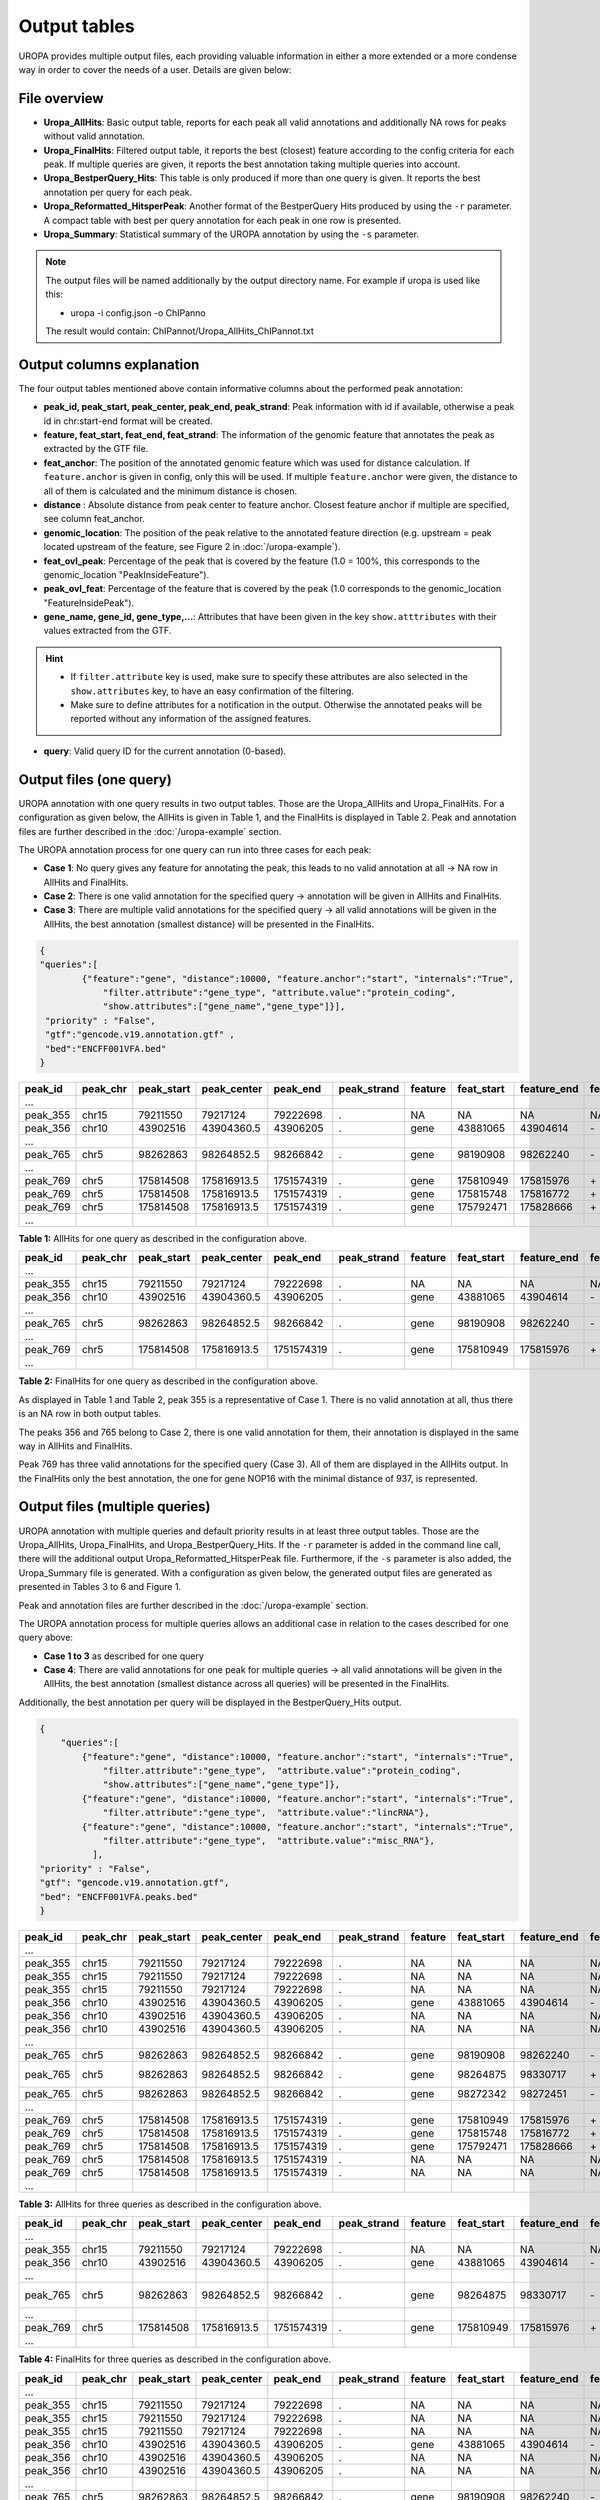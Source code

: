 Output tables
=============
UROPA provides multiple output files, each providing valuable information in either a more extended or a more condense way in order to cover the needs of a user.                                          
Details are given below:

File overview
-------------

- **Uropa_AllHits**: Basic output table, reports for each peak all valid annotations and additionally NA rows for peaks without valid annotation.

- **Uropa_FinalHits**: Filtered output table, it reports the best (closest) feature according to the config criteria for each peak. If multiple queries are given, it reports the best annotation taking multiple queries into account.                                              

- **Uropa_BestperQuery_Hits**: This table is only produced if more than one query is given. It reports the best annotation per query for each peak.

- **Uropa_Reformatted_HitsperPeak**: Another format of the BestperQuery Hits produced by using the ``-r`` parameter. A compact table with best per query annotation for each peak in one row is presented. 

- **Uropa_Summary**: Statistical summary of the UROPA annotation by using the ``-s`` parameter.

.. note::
	The output files will be named additionally by the output directory name.
	For example if uropa is used like this:
	
	.. code:: bash
	- uropa -i config.json -o ChIPanno
	
	The result would contain: ChIPannot/Uropa_AllHits_ChIPannot.txt

Output columns explanation
--------------------------

The four output tables mentioned above contain informative columns about the performed peak annotation:

- **peak_id, peak_start, peak_center, peak_end, peak_strand**: Peak information with id if available, otherwise a peak id in chr:start-end format will be created.

- **feature, feat_start, feat_end, feat_strand**: The information of the genomic feature that annotates the peak as extracted by the GTF file.

- **feat_anchor**: The position of the annotated genomic feature which was used for distance calculation. If ``feature.anchor`` is given in config, only this will be used.                                    If multiple ``feature.anchor`` were given, the distance to all of them is calculated and the minimum distance is chosen.

- **distance** : Absolute distance from peak center to feature anchor. Closest feature anchor if multiple are specified, see column feat_anchor.

- **genomic_location**: The position of the peak relative to the annotated feature direction (e.g. upstream = peak located upstream of the feature, see Figure 2 in :doc:`/uropa-example`).

- **feat_ovl_peak**: Percentage of the peak that is covered by the feature (1.0 = 100%, this corresponds to the genomic_location "PeakInsideFeature").

- **peak_ovl_feat**: Percentage of the feature that is covered by the peak (1.0 corresponds to the genomic_location "FeatureInsidePeak").

- **gene_name, gene_id, gene_type,...**: Attributes that have been given in the key ``show.atttributes`` with their values extracted from the GTF.

.. hint:: 
	- If ``filter.attribute`` key is used, make sure to specify these attributes are also selected in the ``show.attributes`` key, to have an easy confirmation of the filtering.
	- Make sure to define attributes for a notification in the output. Otherwise the annotated peaks will be reported without any information of the assigned features.

- **query**: Valid query ID for the current annotation (0-based).


Output files (one query)
------------------------
UROPA annotation with one query results in two output tables. Those are the Uropa_AllHits and Uropa_FinalHits. 
For a configuration as given below, the AllHits is given in Table 1, and the FinalHits is displayed in Table 2. 
Peak and annotation files are further described in the :doc:`/uropa-example` section. 

The UROPA annotation process for one query can run into three cases for each peak:

- **Case 1**: No query gives any feature for annotating the peak, this leads to no valid annotation at all -> NA row in AllHits and FinalHits. 
	
- **Case 2**: There is one valid annotation for the specified query -> annotation will be given in AllHits and FinalHits. 
	
- **Case 3**: There are multiple valid annotations for the specified query -> all valid annotations will be given in the AllHits, the best annotation (smallest distance) will be presented in the FinalHits.  


.. code:: json

    {
    "queries":[
            {"feature":"gene", "distance":10000, "feature.anchor":"start", "internals":"True", 
                "filter.attribute":"gene_type", "attribute.value":"protein_coding",
                "show.attributes":["gene_name","gene_type"]}], 
     "priority" : "False",
     "gtf":"gencode.v19.annotation.gtf" ,
     "bed":"ENCFF001VFA.bed"
    }
	
+----------+----------+------------+-------------+------------+-------------+---------+------------+-------------+-------------+-------------+----------+-------------------+---------------+---------------+-----------+----------------+-------+
| peak_id  | peak_chr | peak_start | peak_center | peak_end   | peak_strand | feature | feat_start | feature_end | feat_strand | feat_anchor | distance | genomic_location  | feat_ovl_peak | peak_ovl_feat | gene_name | gene_type      | query |
+==========+==========+============+=============+============+=============+=========+============+=============+=============+=============+==========+===================+===============+===============+===========+================+=======+
| …        |          |            |             |            |             |         |            |             |             |             |          |                   |               |               |           |                |       |
+----------+----------+------------+-------------+------------+-------------+---------+------------+-------------+-------------+-------------+----------+-------------------+---------------+---------------+-----------+----------------+-------+
| peak_355 | chr15    | 79211550   | 79217124    | 79222698   | .           | NA      | NA         | NA          | NA          | NA          | NA       | NA                | NA            | NA            | NA        | NA             | 0     |
+----------+----------+------------+-------------+------------+-------------+---------+------------+-------------+-------------+-------------+----------+-------------------+---------------+---------------+-----------+----------------+-------+
| peak_356 | chr10    | 43902516   | 43904360.5  | 43906205   | .           | gene    | 43881065   | 43904614    | \-          | start       | 253      | overlapStart      | 0.57          | 0.09          | HNRNPF    | protein_coding | 0     |
+----------+----------+------------+-------------+------------+-------------+---------+------------+-------------+-------------+-------------+----------+-------------------+---------------+---------------+-----------+----------------+-------+
| …        |          |            |             |            |             |         |            |             |             |             |          |                   |               |               |           |                |       |
+----------+----------+------------+-------------+------------+-------------+---------+------------+-------------+-------------+-------------+----------+-------------------+---------------+---------------+-----------+----------------+-------+
| peak_765 | chr5     | 98262863   | 98264852.5  | 98266842   | .           | gene    | 98190908   | 98262240    | \-          | start       | 261      | upstream          | 0.0           | 0.0           | CHD1      | protein_coding | 0     |
+----------+----------+------------+-------------+------------+-------------+---------+------------+-------------+-------------+-------------+----------+-------------------+---------------+---------------+-----------+----------------+-------+
| …        |          |            |             |            |             |         |            |             |             |             |          |                   |               |               |           |                |       |
+----------+----------+------------+-------------+------------+-------------+---------+------------+-------------+-------------+-------------+----------+-------------------+---------------+---------------+-----------+----------------+-------+
| peak_769 | chr5     | 175814508  | 175816913.5 | 1751574319 | .           | gene    | 175810949  | 175815976   | \+          | start       | 937      | overlapStart      | 0.31          | 0.3           | NOP16     | protein_coding | 0     |
+----------+----------+------------+-------------+------------+-------------+---------+------------+-------------+-------------+-------------+----------+-------------------+---------------+---------------+-----------+----------------+-------+
| peak_769 | chr5     | 175814508  | 175816913.5 | 1751574319 | .           | gene    | 175815748  | 175816772   | \+          | start       | 1165     | FeatureInsidePeak | 0.22          | 1.0           | HIGD2A    | protein_coding | 0     |
+----------+----------+------------+-------------+------------+-------------+---------+------------+-------------+-------------+-------------+----------+-------------------+---------------+---------------+-----------+----------------+-------+
| peak_769 | chr5     | 175814508  | 175816913.5 | 1751574319 | .           | gene    | 175792471  | 175828666   | \+          | start       | 24442    | PeakInsideFeature | 1.0           | 0.14          | ARL10     | protein_coding | 0     |
+----------+----------+------------+-------------+------------+-------------+---------+------------+-------------+-------------+-------------+----------+-------------------+---------------+---------------+-----------+----------------+-------+
| …        |          |            |             |            |             |         |            |             |             |             |          |                   |               |               |           |                |       |
+----------+----------+------------+-------------+------------+-------------+---------+------------+-------------+-------------+-------------+----------+-------------------+---------------+---------------+-----------+----------------+-------+


**Table 1:** AllHits for one query as described in the configuration above.

+----------+----------+------------+-------------+------------+-------------+---------+------------+-------------+-------------+-------------+----------+-------------------+---------------+---------------+-----------+----------------+-------+
| peak_id  | peak_chr | peak_start | peak_center | peak_end   | peak_strand | feature | feat_start | feature_end | feat_strand | feat_anchor | distance | genomic_location  | feat_ovl_peak | peak_ovl_feat | gene_name | gene_type      | query |
+==========+==========+============+=============+============+=============+=========+============+=============+=============+=============+==========+===================+===============+===============+===========+================+=======+
| …        |          |            |             |            |             |         |            |             |             |             |          |                   |               |               |           |                |       |
+----------+----------+------------+-------------+------------+-------------+---------+------------+-------------+-------------+-------------+----------+-------------------+---------------+---------------+-----------+----------------+-------+
| peak_355 | chr15    | 79211550   | 79217124    | 79222698   | .           | NA      | NA         | NA          | NA          | NA          | NA       | NA                | NA            | NA            | NA        | NA             | 0     |
+----------+----------+------------+-------------+------------+-------------+---------+------------+-------------+-------------+-------------+----------+-------------------+---------------+---------------+-----------+----------------+-------+
| peak_356 | chr10    | 43902516   | 43904360.5  | 43906205   | .           | gene    | 43881065   | 43904614    | \-          | start       | 253      | overlapStart      | 0.57          | 0.09          | HNRNPF    | protein_coding | 0     |
+----------+----------+------------+-------------+------------+-------------+---------+------------+-------------+-------------+-------------+----------+-------------------+---------------+---------------+-----------+----------------+-------+
| …        |          |            |             |            |             |         |            |             |             |             |          |                   |               |               |           |                |       |
+----------+----------+------------+-------------+------------+-------------+---------+------------+-------------+-------------+-------------+----------+-------------------+---------------+---------------+-----------+----------------+-------+
| peak_765 | chr5     | 98262863   | 98264852.5  | 98266842   | .           | gene    | 98190908   | 98262240    | \-          | start       | 261      | upstream          | 0.0           | 0.0           | CHD1      | protein_coding | 0     |
+----------+----------+------------+-------------+------------+-------------+---------+------------+-------------+-------------+-------------+----------+-------------------+---------------+---------------+-----------+----------------+-------+
| …        |          |            |             |            |             |         |            |             |             |             |          |                   |               |               |           |                |       |
+----------+----------+------------+-------------+------------+-------------+---------+------------+-------------+-------------+-------------+----------+-------------------+---------------+---------------+-----------+----------------+-------+
| peak_769 | chr5     | 175814508  | 175816913.5 | 1751574319 | .           | gene    | 175810949  | 175815976   | \+          | start       | 937      | overlapStart      | 0.31          | 0.3           | NOP16     | protein_coding | 0     |
+----------+----------+------------+-------------+------------+-------------+---------+------------+-------------+-------------+-------------+----------+-------------------+---------------+---------------+-----------+----------------+-------+
| …        |          |            |             |            |             |         |            |             |             |             |          |                   |               |               |           |                |       |
+----------+----------+------------+-------------+------------+-------------+---------+------------+-------------+-------------+-------------+----------+-------------------+---------------+---------------+-----------+----------------+-------+


**Table 2:** FinalHits for one query as described in the configuration above.

As displayed in Table 1 and Table 2, peak 355 is a representative of Case 1. There is no valid annotation at all, thus there is an NA row in both output tables. 

The peaks 356 and 765 belong to Case 2, there is one valid annotation for them, their annotation is displayed in the same way in AllHits and FinalHits. 

Peak 769 has three valid annotations for the specified query (Case 3). All of them are displayed in the AllHits output. 
In the FinalHits only the best annotation, the one for gene NOP16 with the minimal distance of 937, is represented.


Output files (multiple queries)
--------------------------------
UROPA annotation with multiple queries and default priority results in at least three output tables. 
Those are the Uropa_AllHits, Uropa_FinalHits, and Uropa_BestperQuery_Hits. 
If the ``-r`` parameter is added in the command line call, there will the additional output Uropa_Reformatted_HitsperPeak file.
Furthermore, if the ``-s`` parameter is also added, the Uropa_Summary file is generated.              
With a configuration as given below, the generated output files are generated as presented in Tables 3 to 6 and Figure 1. 

Peak and annotation files are further described in the :doc:`/uropa-example` section.       

The UROPA annotation process for multiple queries allows an additional case in relation to the cases described for one query above:

- **Case 1 to 3** as described for one query

- **Case 4**: There are valid annotations for one peak for multiple queries -> all valid annotations will be given in the AllHits, the best annotation (smallest distance across all queries) will be presented in the FinalHits. 
Additionally, the best annotation per query will be displayed in the BestperQuery_Hits output.

.. code:: json

    {
	"queries":[
            {"feature":"gene", "distance":10000, "feature.anchor":"start", "internals":"True", 
                "filter.attribute":"gene_type",  "attribute.value":"protein_coding",
                "show.attributes":["gene_name","gene_type"]},
            {"feature":"gene", "distance":10000, "feature.anchor":"start", "internals":"True", 
                "filter.attribute":"gene_type",  "attribute.value":"lincRNA"},
            {"feature":"gene", "distance":10000, "feature.anchor":"start", "internals":"True", 
                "filter.attribute":"gene_type",  "attribute.value":"misc_RNA"},
              ],
    "priority" : "False",
    "gtf": "gencode.v19.annotation.gtf",
    "bed": "ENCFF001VFA.peaks.bed"
    }

	
+----------+----------+------------+-------------+------------+-------------+---------+------------+-------------+-------------+-------------+----------+-------------------+---------------+---------------+---------------+----------------+-------+
| peak_id  | peak_chr | peak_start | peak_center | peak_end   | peak_strand | feature | feat_start | feature_end | feat_strand | feat_anchor | distance | genomic_location  | feat_ovl_peak | peak_ovl_feat | gene_name     | gene_type      | query |
+==========+==========+============+=============+============+=============+=========+============+=============+=============+=============+==========+===================+===============+===============+===============+================+=======+
| …        |          |            |             |            |             |         |            |             |             |             |          |                   |               |               |               |                |       |
+----------+----------+------------+-------------+------------+-------------+---------+------------+-------------+-------------+-------------+----------+-------------------+---------------+---------------+---------------+----------------+-------+
| peak_355 | chr15    | 79211550   | 79217124    | 79222698   | .           | NA      | NA         | NA          | NA          | NA          | NA       | NA                | NA            | NA            | NA            | NA             | 0     |
+----------+----------+------------+-------------+------------+-------------+---------+------------+-------------+-------------+-------------+----------+-------------------+---------------+---------------+---------------+----------------+-------+
| peak_355 | chr15    | 79211550   | 79217124    | 79222698   | .           | NA      | NA         | NA          | NA          | NA          | NA       | NA                | NA            | NA            | NA            | NA             | 1     |
+----------+----------+------------+-------------+------------+-------------+---------+------------+-------------+-------------+-------------+----------+-------------------+---------------+---------------+---------------+----------------+-------+
| peak_355 | chr15    | 79211550   | 79217124    | 79222698   | .           | NA      | NA         | NA          | NA          | NA          | NA       | NA                | NA            | NA            | NA            | NA             | 2     |
+----------+----------+------------+-------------+------------+-------------+---------+------------+-------------+-------------+-------------+----------+-------------------+---------------+---------------+---------------+----------------+-------+
| peak_356 | chr10    | 43902516   | 43904360.5  | 43906205   | .           | gene    | 43881065   | 43904614    | \-          | start       | 253      | overlapStart      | 0.57          | 0.09          | HNRNPF        | protein_coding | 0     |
+----------+----------+------------+-------------+------------+-------------+---------+------------+-------------+-------------+-------------+----------+-------------------+---------------+---------------+---------------+----------------+-------+
| peak_356 | chr10    | 43902516   | 43904360.5  | 43906205   | .           | NA      | NA         | NA          | NA          | NA          | NA       | NA                | NA            | NA            | NA            | NA             | 1     |
+----------+----------+------------+-------------+------------+-------------+---------+------------+-------------+-------------+-------------+----------+-------------------+---------------+---------------+---------------+----------------+-------+
| peak_356 | chr10    | 43902516   | 43904360.5  | 43906205   | .           | NA      | NA         | NA          | NA          | NA          | NA       | NA                | NA            | NA            | NA            | NA             | 2     |
+----------+----------+------------+-------------+------------+-------------+---------+------------+-------------+-------------+-------------+----------+-------------------+---------------+---------------+---------------+----------------+-------+
| …        |          |            |             |            |             |         |            |             |             |             |          |                   |               |               |               |                |       |
+----------+----------+------------+-------------+------------+-------------+---------+------------+-------------+-------------+-------------+----------+-------------------+---------------+---------------+---------------+----------------+-------+
| peak_765 | chr5     | 98262863   | 98264852.5  | 98266842   | .           | gene    | 98190908   | 98262240    | \-          | start       | 261      | upstream          | 0.0           | 0.0           | CHD1          | protein_coding | 0     |
+----------+----------+------------+-------------+------------+-------------+---------+------------+-------------+-------------+-------------+----------+-------------------+---------------+---------------+---------------+----------------+-------+
| peak_765 | chr5     | 98262863   | 98264852.5  | 98266842   | .           | gene    | 98264875   | 98330717    | \+          | start       | 22       | overlapStart      | 0.5           | 0.03          | CTD-2007H13.3 | protein_coding | 1     |
+----------+----------+------------+-------------+------------+-------------+---------+------------+-------------+-------------+-------------+----------+-------------------+---------------+---------------+---------------+----------------+-------+
| peak_765 | chr5     | 98262863   | 98264852.5  | 98266842   | .           | gene    | 98272342   | 98272451    | \-          | start       | 7598     | downstream        | 0.0           | 0.0           | Y_RNA         | protein_coding | 2     |
+----------+----------+------------+-------------+------------+-------------+---------+------------+-------------+-------------+-------------+----------+-------------------+---------------+---------------+---------------+----------------+-------+
| …        |          |            |             |            |             |         |            |             |             |             |          |                   |               |               |               |                |       |
+----------+----------+------------+-------------+------------+-------------+---------+------------+-------------+-------------+-------------+----------+-------------------+---------------+---------------+---------------+----------------+-------+
| peak_769 | chr5     | 175814508  | 175816913.5 | 1751574319 | .           | gene    | 175810949  | 175815976   | \+          | start       | 937      | overlapStart      | 0.31          | 0.3           | NOP16         | protein_coding | 0     |
+----------+----------+------------+-------------+------------+-------------+---------+------------+-------------+-------------+-------------+----------+-------------------+---------------+---------------+---------------+----------------+-------+
| peak_769 | chr5     | 175814508  | 175816913.5 | 1751574319 | .           | gene    | 175815748  | 175816772   | \+          | start       | 1165     | FeatureInsidePeak | 0.22          | 1.0           | HIGD2A        | protein_coding | 0     |
+----------+----------+------------+-------------+------------+-------------+---------+------------+-------------+-------------+-------------+----------+-------------------+---------------+---------------+---------------+----------------+-------+
| peak_769 | chr5     | 175814508  | 175816913.5 | 1751574319 | .           | gene    | 175792471  | 175828666   | \+          | start       | 24442    | PeakInsideFeature | 1.0           | 0.14          | ARL10         | protein_coding | 0     |
+----------+----------+------------+-------------+------------+-------------+---------+------------+-------------+-------------+-------------+----------+-------------------+---------------+---------------+---------------+----------------+-------+
| peak_769 | chr5     | 175814508  | 175816913.5 | 1751574319 | .           | NA      | NA         | NA          | NA          | NA          | NA       | NA                | NA            | NA            | NA            | NA             | 1     |
+----------+----------+------------+-------------+------------+-------------+---------+------------+-------------+-------------+-------------+----------+-------------------+---------------+---------------+---------------+----------------+-------+
| peak_769 | chr5     | 175814508  | 175816913.5 | 1751574319 | .           | NA      | NA         | NA          | NA          | NA          | NA       | NA                | NA            | NA            | NA            | NA             | 2     |
+----------+----------+------------+-------------+------------+-------------+---------+------------+-------------+-------------+-------------+----------+-------------------+---------------+---------------+---------------+----------------+-------+
| …        |          |            |             |            |             |         |            |             |             |             |          |                   |               |               |               |                |       |
+----------+----------+------------+-------------+------------+-------------+---------+------------+-------------+-------------+-------------+----------+-------------------+---------------+---------------+---------------+----------------+-------+
	
**Table 3:** AllHits for three queries as described in the configuration above.
 
+----------+----------+------------+-------------+------------+-------------+---------+------------+-------------+-------------+-------------+----------+-------------------+---------------+---------------+---------------+----------------+-------+
| peak_id  | peak_chr | peak_start | peak_center | peak_end   | peak_strand | feature | feat_start | feature_end | feat_strand | feat_anchor | distance | genomic_location  | feat_ovl_peak | peak_ovl_feat | gene_name     | gene_type      | query |
+==========+==========+============+=============+============+=============+=========+============+=============+=============+=============+==========+===================+===============+===============+===============+================+=======+
| …        |          |            |             |            |             |         |            |             |             |             |          |                   |               |               |               |                |       |
+----------+----------+------------+-------------+------------+-------------+---------+------------+-------------+-------------+-------------+----------+-------------------+---------------+---------------+---------------+----------------+-------+
| peak_355 | chr15    | 79211550   | 79217124    | 79222698   | .           | NA      | NA         | NA          | NA          | NA          | NA       | NA                | NA            | NA            | NA            | NA             | 0,1,2 |
+----------+----------+------------+-------------+------------+-------------+---------+------------+-------------+-------------+-------------+----------+-------------------+---------------+---------------+---------------+----------------+-------+
| peak_356 | chr10    | 43902516   | 43904360.5  | 43906205   | .           | gene    | 43881065   | 43904614    | \-          | start       | 253      | overlapStart      | 0.57          | 0.09          | HNRNPF        | protein_coding | 0     |
+----------+----------+------------+-------------+------------+-------------+---------+------------+-------------+-------------+-------------+----------+-------------------+---------------+---------------+---------------+----------------+-------+
| …        |          |            |             |            |             |         |            |             |             |             |          |                   |               |               |               |                |       |
+----------+----------+------------+-------------+------------+-------------+---------+------------+-------------+-------------+-------------+----------+-------------------+---------------+---------------+---------------+----------------+-------+
| peak_765 | chr5     | 98262863   | 98264852.5  | 98266842   | .           | gene    | 98264875   | 98330717    | \-          | start       | 22      | overlapStart       | 0.5           | 0.03          | CTD-2007H13.3 | protein_coding | 1     |
+----------+----------+------------+-------------+------------+-------------+---------+------------+-------------+-------------+-------------+----------+-------------------+---------------+---------------+---------------+----------------+-------+
| …        |          |            |             |            |             |         |            |             |             |             |          |                   |               |               |               |                |       |
+----------+----------+------------+-------------+------------+-------------+---------+------------+-------------+-------------+-------------+----------+-------------------+---------------+---------------+---------------+----------------+-------+
| peak_769 | chr5     | 175814508  | 175816913.5 | 1751574319 | .           | gene    | 175810949  | 175815976   | \+          | start       | 937      | overlapStart      | 0.31          | 0.3           | NOP16         | protein_coding | 0     |
+----------+----------+------------+-------------+------------+-------------+---------+------------+-------------+-------------+-------------+----------+-------------------+---------------+---------------+---------------+----------------+-------+
| …        |          |            |             |            |             |         |            |             |             |             |          |                   |               |               |               |                |       |
+----------+----------+------------+-------------+------------+-------------+---------+------------+-------------+-------------+-------------+----------+-------------------+---------------+---------------+---------------+----------------+-------+
 
**Table 4:** FinalHits for three queries as described in the configuration above.

+----------+----------+------------+-------------+------------+-------------+---------+------------+-------------+-------------+-------------+----------+-------------------+---------------+---------------+---------------+----------------+-------+
| peak_id  | peak_chr | peak_start | peak_center | peak_end   | peak_strand | feature | feat_start | feature_end | feat_strand | feat_anchor | distance | genomic_location  | feat_ovl_peak | peak_ovl_feat | gene_name     | gene_type      | query |
+==========+==========+============+=============+============+=============+=========+============+=============+=============+=============+==========+===================+===============+===============+===============+================+=======+
| …        |          |            |             |            |             |         |            |             |             |             |          |                   |               |               |               |                |       |
+----------+----------+------------+-------------+------------+-------------+---------+------------+-------------+-------------+-------------+----------+-------------------+---------------+---------------+---------------+----------------+-------+
| peak_355 | chr15    | 79211550   | 79217124    | 79222698   | .           | NA      | NA         | NA          | NA          | NA          | NA       | NA                | NA            | NA            | NA            | NA             | 0     |
+----------+----------+------------+-------------+------------+-------------+---------+------------+-------------+-------------+-------------+----------+-------------------+---------------+---------------+---------------+----------------+-------+
| peak_355 | chr15    | 79211550   | 79217124    | 79222698   | .           | NA      | NA         | NA          | NA          | NA          | NA       | NA                | NA            | NA            | NA            | NA             | 1     |
+----------+----------+------------+-------------+------------+-------------+---------+------------+-------------+-------------+-------------+----------+-------------------+---------------+---------------+---------------+----------------+-------+
| peak_355 | chr15    | 79211550   | 79217124    | 79222698   | .           | NA      | NA         | NA          | NA          | NA          | NA       | NA                | NA            | NA            | NA            | NA             | 2     |
+----------+----------+------------+-------------+------------+-------------+---------+------------+-------------+-------------+-------------+----------+-------------------+---------------+---------------+---------------+----------------+-------+
| peak_356 | chr10    | 43902516   | 43904360.5  | 43906205   | .           | gene    | 43881065   | 43904614    | \-          | start       | 253      | overlapStart      | 0.57          | 0.09          | HNRNPF        | protein_coding | 0     |
+----------+----------+------------+-------------+------------+-------------+---------+------------+-------------+-------------+-------------+----------+-------------------+---------------+---------------+---------------+----------------+-------+
| peak_356 | chr10    | 43902516   | 43904360.5  | 43906205   | .           | NA      | NA         | NA          | NA          | NA          | NA       | NA                | NA            | NA            | NA            | NA             | 1     |
+----------+----------+------------+-------------+------------+-------------+---------+------------+-------------+-------------+-------------+----------+-------------------+---------------+---------------+---------------+----------------+-------+
| peak_356 | chr10    | 43902516   | 43904360.5  | 43906205   | .           | NA      | NA         | NA          | NA          | NA          | NA       | NA                | NA            | NA            | NA            | NA             | 2     |
+----------+----------+------------+-------------+------------+-------------+---------+------------+-------------+-------------+-------------+----------+-------------------+---------------+---------------+---------------+----------------+-------+
| …        |          |            |             |            |             |         |            |             |             |             |          |                   |               |               |               |                |       |
+----------+----------+------------+-------------+------------+-------------+---------+------------+-------------+-------------+-------------+----------+-------------------+---------------+---------------+---------------+----------------+-------+
| peak_765 | chr5     | 98262863   | 98264852.5  | 98266842   | .           | gene    | 98190908   | 98262240    | \-          | start       | 261      | upstream          | 0.0           | 0.0           | CHD1          | protein_coding | 0     |
+----------+----------+------------+-------------+------------+-------------+---------+------------+-------------+-------------+-------------+----------+-------------------+---------------+---------------+---------------+----------------+-------+
| peak_765 | chr5     | 98262863   | 98264852.5  | 98266842   | .           | gene    | 98264875   | 98330717    | \+          | start       | 22       | overlapStart      | 0.5           | 0.03          | CTD-2007H13.3 | protein_coding | 1     |
+----------+----------+------------+-------------+------------+-------------+---------+------------+-------------+-------------+-------------+----------+-------------------+---------------+---------------+---------------+----------------+-------+
| peak_765 | chr5     | 98262863   | 98264852.5  | 98266842   | .           | gene    | 98272342   | 98272451    | \-          | start       | 7598     | downstream        | 0.0           | 0.0           | Y_RNA         | protein_coding | 2     |
+----------+----------+------------+-------------+------------+-------------+---------+------------+-------------+-------------+-------------+----------+-------------------+---------------+---------------+---------------+----------------+-------+
| …        |          |            |             |            |             |         |            |             |             |             |          |                   |               |               |               |                |       |
+----------+----------+------------+-------------+------------+-------------+---------+------------+-------------+-------------+-------------+----------+-------------------+---------------+---------------+---------------+----------------+-------+
| peak_769 | chr5     | 175814508  | 175816913.5 | 1751574319 | .           | gene    | 175810949  | 175815976   | \+          | start       | 937      | overlapStart      | 0.31          | 0.3           | NOP16         | protein_coding | 0     |
+----------+----------+------------+-------------+------------+-------------+---------+------------+-------------+-------------+-------------+----------+-------------------+---------------+---------------+---------------+----------------+-------+
| peak_769 | chr5     | 175814508  | 175816913.5 | 1751574319 | .           | NA      | NA         | NA          | NA          | NA          | NA       | NA                | NA            | NA            | NA            | NA             | 1     |
+----------+----------+------------+-------------+------------+-------------+---------+------------+-------------+-------------+-------------+----------+-------------------+---------------+---------------+---------------+----------------+-------+
| peak_769 | chr5     | 175814508  | 175816913.5 | 1751574319 | .           | NA      | NA         | NA          | NA          | NA          | NA       | NA                | NA            | NA            | NA            | NA             | 2     |
+----------+----------+------------+-------------+------------+-------------+---------+------------+-------------+-------------+-------------+----------+-------------------+---------------+---------------+---------------+----------------+-------+
| …        |          |            |             |            |             |         |            |             |             |             |          |                   |               |               |               |                |       |
+----------+----------+------------+-------------+------------+-------------+---------+------------+-------------+-------------+-------------+----------+-------------------+---------------+---------------+---------------+----------------+-------+

**Table 5:** BestperQuery_Hits for three queries as described in the configuration above.

.. note:: 
	The BestperQuery_Hits is only generated if multiple queries are specified and the priority flag is set to FALSE! If this flag is TRUE, there will be only one valid query. There can be multiple valid annotations for one peak, but all based on one query. In this case only the AllHits and FinalHits are produced.

Same as in the first example with one query, peak_355 has no valid annotation and is represented as NA row (correspond to Case 1). 
In the AllHits (Table 3) and BestperQuery_Hits (Table 5) there will be one NA row for each query. In the FinalHits (Table 4) there will be only one NA row for all queries. 

The peak_356 has only for one query a valid annotation, as given in AllHits, FinalHits, and BestperQuery_Hits (Case 2). In AllHits and BestperQuery_Hits there are additional NA rows for this peak for the other queries without a hit. 

For peak_765 there are valid annotations for all given queries as displayed in the AllHits, (Case 4). The best of these is the annotation for the lincRNA, therefore this annotation is displayed in the FinalHits. 
Because there is only one valid annotation for each query, they will be displayed in the same way in the BestperQuery_Hits. 

This is different for peak_769. As described above this peaks equates to Case 3. With multiple queries, there will be additional NA rows for the invalid queries in the AllHits and BestperQuery_Hits. 

With multiple queries UROPA provides an option to reformat the BestperQuery_Hits table in order to condense the best per query annotations for each peak in one row.
A reformatted example for the BestperQuery_Hits of Table 5 is presented in Tables 6. 
The Reformatted_HitsperPeak represents all information for each peak in one row. Within this format the information for query 0 is always given at the first position, for query 1 at second positon etc.

To receive this output format, the parameter ``-r`` has to be added to the command line call.

+----------+----------+------------+-------------+------------+-------------+----------------+----------------------------+----------------------------+-------------+-------------------+-------------+----------------------------------+---------------+---------------+--------------------------+----------------------------------------------+-------+
| peak_id  | peak_chr | peak_start | peak_center | peak_end   | peak_strand | feature        | feat_start                 | feature_end                | feat_strand | feat_anchor       | distance    | genomic_location                 | feat_ovl_peak | peak_ovl_feat | gene_name                | gene_type                                    | query |
+==========+==========+============+=============+============+=============+================+============================+============================+=============+===================+=============+==================================+===============+===============+==========================+==============================================+=======+
| …        |          |            |             |            |             |                |                            |                            |             |                   |             |                                  |               |               |                          |                                              |       |
+----------+----------+------------+-------------+------------+-------------+----------------+----------------------------+----------------------------+-------------+-------------------+-------------+----------------------------------+---------------+---------------+--------------------------+----------------------------------------------+-------+
| peak_355 | chr15    | 79211550   | 79217124    | 79222698   | .           | NA,NA,NA       | NA,NA,NA                   | NA,NA,NA                   | NA,NA,NA    | NA,NA,NA          | NA,NA,NA    | NA,NA,NA                         | NA,NA,NA      | NA,NA,NA      | NA,NA,NA                 | NA,NA,NA                                     | 0,1,2 |
+----------+----------+------------+-------------+------------+-------------+----------------+----------------------------+----------------------------+-------------+-------------------+-------------+----------------------------------+---------------+---------------+--------------------------+----------------------------------------------+-------+
| peak_356 | chr10    | 43902516   | 43904360.5  | 43906205   | .           | gene,NA,NA     | 43881065,NA,NA             | 43904614,NA,NA             | \-,NA,NA    | start,NA,NA       | 253,NA,NA   | overlapStart,NA,NA               | 0.57,NA,NA    | 0.09,NA,NA    | HNRNPF,NA,NA             | protein_coding,NA,NA                         | 0,1,2 |
+----------+----------+------------+-------------+------------+-------------+----------------+----------------------------+----------------------------+-------------+-------------------+-------------+----------------------------------+---------------+---------------+--------------------------+----------------------------------------------+-------+
| …        |          |            |             |            |             |                |                            |                            |             |                   |             |                                  |               |               |                          |                                              |       |
+----------+----------+------------+-------------+------------+-------------+----------------+----------------------------+----------------------------+-------------+-------------------+-------------+----------------------------------+---------------+---------------+--------------------------+----------------------------------------------+-------+
| peak_765 | chr5     | 98262863   | 98264852.5  | 98266842   | .           | gene,gene,gene | 98190908,98264875,98272342 | 98262240,98330717,98272451 | \-,\+,\-    | start,start,start | 261,22,7598 | upstream,overlapStart,downstream | 0.0,0.5,0.0   | 0.0,0.03,0.0  | CHD1,CTD-2007H13.3,Y_RNA | protein_coding,protein_coding,protein_coding | 0,1,2 |
+----------+----------+------------+-------------+------------+-------------+----------------+----------------------------+----------------------------+-------------+-------------------+-------------+----------------------------------+---------------+---------------+--------------------------+----------------------------------------------+-------+
| …        |          |            |             |            |             |                |                            |                            |             |                   |             |                                  |               |               |                          |                                              |       |
+----------+----------+------------+-------------+------------+-------------+----------------+----------------------------+----------------------------+-------------+-------------------+-------------+----------------------------------+---------------+---------------+--------------------------+----------------------------------------------+-------+
| peak_769 | chr5     | 175814508  | 175816913.5 | 1751574319 | .           | gene,NA,NA     | 175810949,NA,NA            | 175815976,NA,NA            | \+,NA,NA    | start,NA,NA       | 937,NA,NA   | overlapStart,NA,NA               | 0.31,NA,NA    | 0.3,NA,NA     | NOP16                    | protein_coding                               | 0,1,2 |
+----------+----------+------------+-------------+------------+-------------+----------------+----------------------------+----------------------------+-------------+-------------------+-------------+----------------------------------+---------------+---------------+--------------------------+----------------------------------------------+-------+
| …        |          |            |             |            |             |                |                            |                            |             |                   |             |                                  |               |               |                          |                                              |       |
+----------+----------+------------+-------------+------------+-------------+----------------+----------------------------+----------------------------+-------------+-------------------+-------------+----------------------------------+---------------+---------------+--------------------------+----------------------------------------------+-------+

**Table 6:** Reformatted_HitsperPeak for three queries as described in the configuration above.


Summary Visualisation
---------------------
In order to generate a global summary, one can apply the ``-s`` parameter during the command line call. 
This summary is visualising a global overview of the generated UROPA annotations. Within this document one can find: 

- An abstract of the UROPA annotation including the used peak and annotation files
- Number of peaks and number of annotated peaks
- Specified queries, and value of the priority flag (Figure 1A)
- Number of peaks per query

**Graphs based on the 'FinalHits' output:**

- Density plot displaying the distance per feature across all queries (Figure 1B)
- Pie chart illustrating the genomic locations of the peaks per annotated feature (Figure 1C)
- Bar plot displaying the occurrence of the different features, if there is more than one feature assigned for peak annotation (not illustrated due to one feature in this example)

*Figure 1A-C would be the summary for the first example UROPA run given above with only one query*

**Graphs based on the 'BestperQuery_Hits' output:**

- Distribution of the distances per feature per query is displayed in a histogram (Figure 1D)
- Pie chart illustrating the genomic locations of the peaks per annotated feature (not illustrated)
- Pairwise comparisons among all queries is evaluated within a venn diagram (more than one query  is needed; one pairwise comparison displayed in Figure 1E)
- Chow Ruskey plot with comparison across all defined queries (for three to five annotation queries)(Figure 1F)

.. figure:: img/output-formats-summary.png

   Figure 1: Summary file example for queries as described above: (A) Summary of specified queries, used annotation and peak files, and how many peaks were present and annotated, 
   (B) Distance density for all features based on FinalHits, (C) Pie Chart representing genomic location for each feature across FinalHits, 
   (D) Distance per query per feature across BestperQuery_Hits, (E) Pairwise comparison across all queries displayed in Venn diagrams, (F) Chow Ruskey plot to compare all queries.
